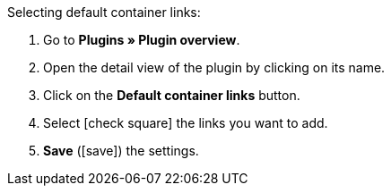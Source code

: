 :icons: font
:docinfodir: /workspace/manual-adoc
:docinfo1:

[.instruction]
Selecting default container links:

. Go to *Plugins » Plugin overview*.
. Open the detail view of the plugin by clicking on its name.
. Click on the *Default container links* button.
. Select icon:check-square[] the links you want to add.
. *Save* (icon:save[role=green]) the settings.
